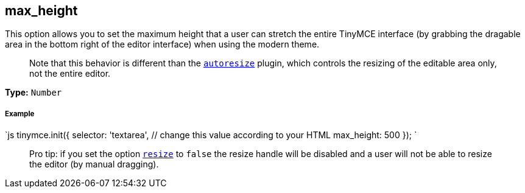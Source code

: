 == max_height

This option allows you to set the maximum height that a user can stretch the entire TinyMCE interface (by grabbing the dragable area in the bottom right of the editor interface) when using the modern theme.

____
Note that this behavior is different than the link:{baseurl}/plugins/autoresize[`autoresize`] plugin, which controls the resizing of the editable area only, not the entire editor.
____

*Type:* `Number`

[discrete]
===== Example

`js
tinymce.init({
  selector: 'textarea',  // change this value according to your HTML
  max_height: 500
});
`

____
Pro tip: if you set the option <<resize,`resize`>> to `false` the resize handle will be disabled and a user will not be able to resize the editor (by manual dragging).
____
